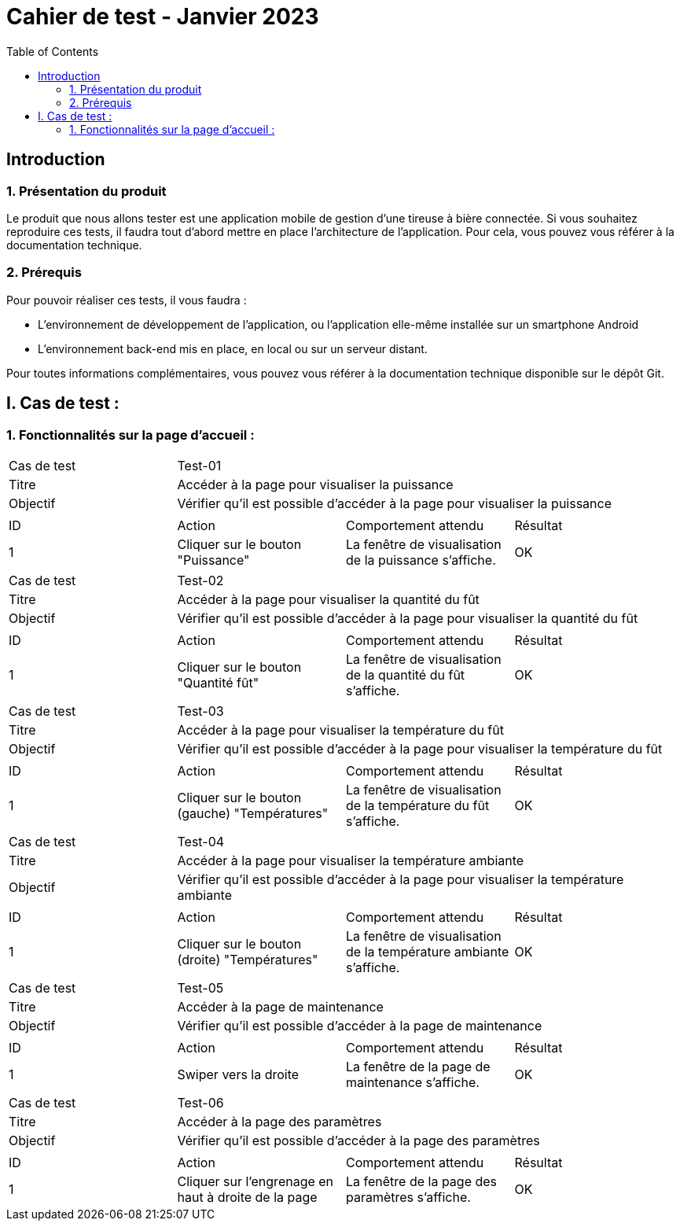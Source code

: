 = Cahier de test - Janvier 2023
:icons: font
:experimental:
:toc:

== Introduction

=== 1. Présentation du produit

Le produit que nous allons tester est une application mobile de gestion d'une tireuse à bière connectée. Si vous souhaitez reproduire ces tests, il faudra tout d'abord mettre en place l'architecture de l'application. Pour cela, vous pouvez vous référer à la documentation technique.

=== 2. Prérequis

Pour pouvoir réaliser ces tests, il vous faudra :

* L'environnement de développement de l'application, ou l'application elle-même installée sur un smartphone Android
* L'environnement back-end mis en place, en local ou sur un serveur distant.

Pour toutes informations complémentaires, vous pouvez vous référer à la documentation technique disponible sur le dépôt Git.


== I. Cas de test :
=== 1. Fonctionnalités sur la page d'accueil :

|====

>|Cas de test 3+|Test-01
>|Titre 3+|Accéder à la page pour visualiser la puissance
>|Objectif 3+| Vérifier qu'il est possible d'accéder à la page pour visualiser la puissance

4+|

^|ID ^|Action ^|Comportement attendu ^|Résultat
^|1 ^|Cliquer sur le bouton "Puissance" ^|La fenêtre de visualisation de la puissance  s'affiche. ^|OK


|====

|====

>|Cas de test 3+|Test-02
>|Titre 3+|Accéder à la page pour visualiser la quantité du fût
>|Objectif 3+| Vérifier qu'il est possible d'accéder à la page pour visualiser la quantité du fût

4+|

^|ID ^|Action ^|Comportement attendu ^|Résultat
^|1 ^|Cliquer sur le bouton "Quantité fût" ^|La fenêtre de visualisation de la quantité du fût s'affiche. ^|OK


|====

|====

>|Cas de test 3+|Test-03
>|Titre 3+|Accéder à la page pour visualiser la température du fût
>|Objectif 3+| Vérifier qu'il est possible d'accéder à la page pour visualiser la température du fût

4+|

^|ID ^|Action ^|Comportement attendu ^|Résultat
^|1 ^|Cliquer sur le bouton (gauche) "Températures" ^|La fenêtre de visualisation de la température du fût s'affiche. ^|OK


|====

|====

>|Cas de test 3+|Test-04
>|Titre 3+|Accéder à la page pour visualiser la température ambiante
>|Objectif 3+| Vérifier qu'il est possible d'accéder à la page pour visualiser la température ambiante

4+|

^|ID ^|Action ^|Comportement attendu ^|Résultat
^|1 ^|Cliquer sur le bouton (droite) "Températures" ^|La fenêtre de visualisation de la température ambiante s'affiche. ^|OK


|====

|====

>|Cas de test 3+|Test-05
>|Titre 3+|Accéder à la page de maintenance
>|Objectif 3+| Vérifier qu'il est possible d'accéder à la page de maintenance

4+|

^|ID ^|Action ^|Comportement attendu ^|Résultat
^|1 ^|Swiper vers la droite ^|La fenêtre de la page de maintenance s'affiche. ^|OK

|====

|====

>|Cas de test 3+|Test-06
>|Titre 3+|Accéder à la page des paramètres
>|Objectif 3+| Vérifier qu'il est possible d'accéder à la page des paramètres

4+|

^|ID ^|Action ^|Comportement attendu ^|Résultat
^|1 ^|Cliquer sur l'engrenage en haut à droite de la page ^|La fenêtre de la page des paramètres s'affiche. ^|OK

|====